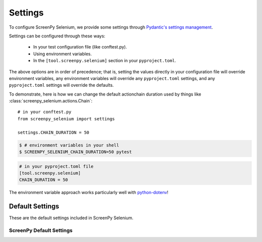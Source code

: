 ========
Settings
========

To configure ScreenPy Selenium,
we provide some settings
through `Pydantic's settings management <https://docs.pydantic.dev/usage/settings/>`__.

Settings can be configured through these ways:

  * In your test configuration file (like conftest.py).
  * Using environment variables.
  * In the ``[tool.screenpy.selenium]`` section in your ``pyproject.toml``.

The above options are in order of precedence;
that is,
setting the values directly in your configuration file will override environment variables,
any environment variables will override any ``pyproject.toml`` settings,
and any ``pyproject.toml`` settings will override the defaults.

To demonstrate,
here is how we can change the default actionchain duration
used by things like :class:`screenpy_selenium.actions.Chain`::

    # in your conftest.py
    from screenpy_selenium import settings

    settings.CHAIN_DURATION = 50

.. code-block:: bash

    $ # environment variables in your shell
    $ SCREENPY_SELENIUM_CHAIN_DURATION=50 pytest

.. code-block:: toml

    # in your pyproject.toml file
    [tool.screenpy.selenium]
    CHAIN_DURATION = 50

The environment variable approach
works particularly well with `python-dotenv <https://pypi.org/project/python-dotenv/>`__!



Default Settings
----------------

These are the default settings included in ScreenPy Selenium.

ScreenPy Default Settings
+++++++++++++++++++++++++

.. autopydantic_settings:: screenpy_selenium.configuration.ScreenPySeleniumSettings

